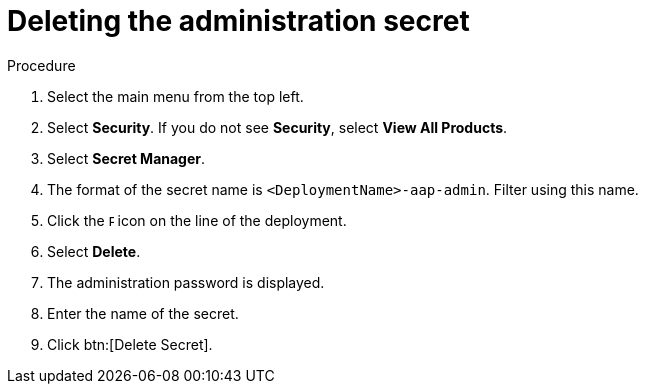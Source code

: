 [id="proc-gcp-delete-administration-secret"]

= Deleting the administration secret

.Procedure
. Select the main menu from the top left.
. Select *Security*. If you do not see *Security*, select *View All Products*.
. Select *Secret Manager*.
. The format of the secret name is `<DeploymentName>-aap-admin`. Filter using this name.
. Click the image:ellipsis.png[Ellipsis,5,12] icon on the line of the deployment.
. Select *Delete*.
. The administration password is displayed.
. Enter the name of the secret.
. Click btn:[Delete Secret].